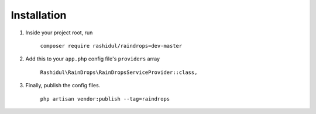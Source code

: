 Installation
============

#. Inside your project root, run

    ``composer require rashidul/raindrops=dev-master``


#. Add this to your ``app.php`` config file's ``providers`` array

    ``Rashidul\RainDrops\RainDropsServiceProvider::class,``


#. Finally, publish the config files.

    ``php artisan vendor:publish --tag=raindrops``